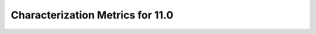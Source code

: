 #################################
Characterization Metrics for 11.0
#################################

.. content from https://confluence.lsstcorp.org/pages/viewpage.action?pageId=41785659
